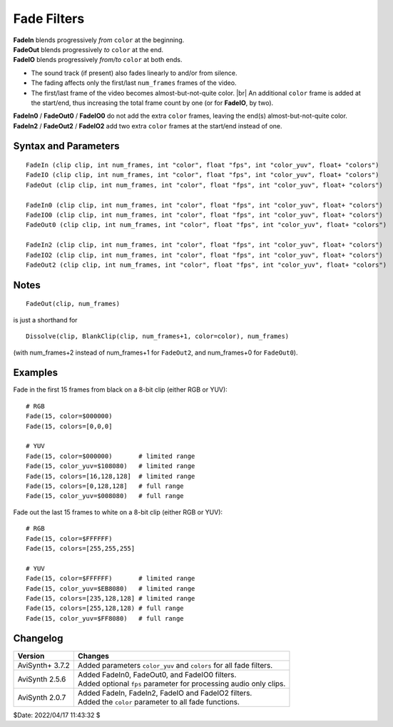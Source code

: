 ============
Fade Filters
============

| **FadeIn** blends progressively *from* ``color`` at the beginning.
| **FadeOut** blends progressively *to* ``color`` at the end.
| **FadeIO** blends progressively *from/to* ``color`` at both ends.

* The sound track (if present) also fades linearly to and/or from silence.

* The fading affects only the first/last ``num_frames`` frames of the video.

* The first/last frame of the video becomes almost-but-not-quite color. |br|
  An additional ``color`` frame is added at the start/end, thus increasing the
  total frame count by one (or for **FadeIO**, by two).


| **FadeIn0** / **FadeOut0** / **FadeIO0** do not add the extra ``color`` frames,
  leaving the end(s) almost-but-not-quite color.
| **FadeIn2** / **FadeOut2** / **FadeIO2** add two extra ``color`` frames at the
  start/end instead of one.


Syntax and Parameters
----------------------

::

    FadeIn (clip clip, int num_frames, int "color", float "fps", int "color_yuv", float+ "colors")
    FadeIO (clip clip, int num_frames, int "color", float "fps", int "color_yuv", float+ "colors")
    FadeOut (clip clip, int num_frames, int "color", float "fps", int "color_yuv", float+ "colors")

    FadeIn0 (clip clip, int num_frames, int "color", float "fps", int "color_yuv", float+ "colors")
    FadeIO0 (clip clip, int num_frames, int "color", float "fps", int "color_yuv", float+ "colors")
    FadeOut0 (clip clip, int num_frames, int "color", float "fps", int "color_yuv", float+ "colors")

    FadeIn2 (clip clip, int num_frames, int "color", float "fps", int "color_yuv", float+ "colors")
    FadeIO2 (clip clip, int num_frames, int "color", float "fps", int "color_yuv", float+ "colors")
    FadeOut2 (clip clip, int num_frames, int "color", float "fps", int "color_yuv", float+ "colors")


.. describe:: clip

    Source clip; all color formats supported.

.. describe:: num_frames

    Fade duration, in frames.

.. describe:: color

    | Specifies the start/end color; black by default.
    | Color is specified as an RGB value in either hexadecimal or decimal notation.
    | Hex numbers must be preceded with a $. See the
      :doc:`colors <../syntax/syntax_colors>` page for more information on
      specifying colors.

    * For YUV clips, colors are converted from full range to limited range
      `Rec.601`_.

    * Use ``color_yuv`` or ``colors`` to specify full range YUV values or a
      color with a different matrix.

    Default: $000000

.. describe:: fps

    Provides a reference for num_frames in audio only clips. It is ignored if a
    video stream is present.

    * Set ``fps=AudioRate`` if sample exact audio positioning is required.

    Default: 24.0

.. describe:: color_yuv

    Specifies the start/end color using YUV values. Input clip must be YUV;
    otherwise an error is raised. See the :ref:`YUV colors <yuv-colors>` for
    more information.

.. describe:: colors

    Specifies the start/end color using an array. Use this to pass exact,
    unscaled color values. If the array is larger, further values are simply
    ignored.

    Color order: Y,U,V,A or R,G,B,A


Notes
-----

::

    FadeOut(clip, num_frames)

is just a shorthand for ::

    Dissolve(clip, BlankClip(clip, num_frames+1, color=color), num_frames)

(with num_frames+2 instead of num_frames+1 for ``FadeOut2``, and num_frames+0
for ``FadeOut0``).


Examples
--------

Fade in the first 15 frames from black on a 8-bit clip (either RGB or YUV)::

    # RGB
    Fade(15, color=$000000)
    Fade(15, colors=[0,0,0]

    # YUV
    Fade(15, color=$000000)       # limited range
    Fade(15, color_yuv=$108080)   # limited range
    Fade(15, colors=[16,128,128]  # limited range
    Fade(15, colors=[0,128,128]   # full range
    Fade(15, color_yuv=$008080)   # full range

Fade out the last 15 frames to white on a 8-bit clip (either RGB or YUV)::

    # RGB
    Fade(15, color=$FFFFFF)
    Fade(15, colors=[255,255,255]

    # YUV
    Fade(15, color=$FFFFFF)       # limited range
    Fade(15, color_yuv=$EB8080)   # limited range
    Fade(15, colors=[235,128,128] # limited range
    Fade(15, colors=[255,128,128) # full range
    Fade(15, color_yuv=$FF8080)   # full range


Changelog
---------

+-----------------+---------------------------------------------------------------------+
| Version         | Changes                                                             |
+=================+=====================================================================+
| AviSynth+ 3.7.2 | Added parameters ``color_yuv`` and ``colors`` for all fade filters. |
+-----------------+---------------------------------------------------------------------+
| AviSynth 2.5.6  || Added FadeIn0, FadeOut0, and FadeIO0 filters.                      |
|                 || Added optional ``fps`` parameter for processing audio only clips.  |
+-----------------+---------------------------------------------------------------------+
| AviSynth 2.0.7  || Added FadeIn, FadeIn2, FadeIO and FadeIO2 filters.                 |
|                 || Added the ``color`` parameter to all fade functions.               |
+-----------------+---------------------------------------------------------------------+

$Date: 2022/04/17 11:43:32 $

.. _Rec.601:
    https://en.wikipedia.org/wiki/Rec._601

.. |br| raw:: html

      <br>
